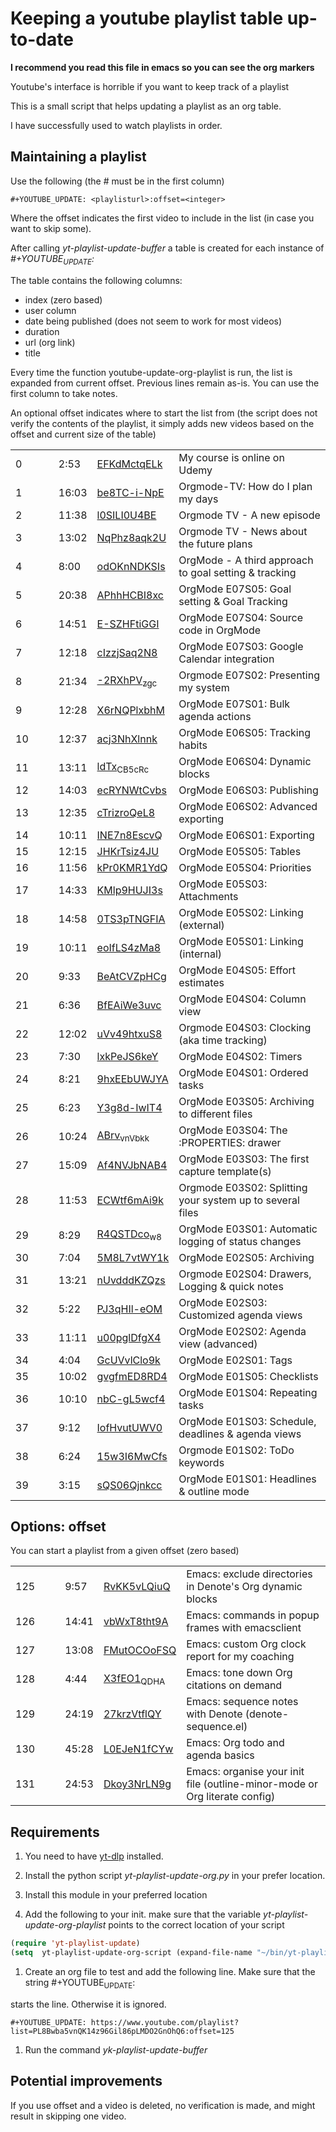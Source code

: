 :PROPERTIES:
:ID:       yt-playlist-20250215-065829
:TRIGGER:  org-gtd-next-project-action org-gtd-update-project-task!
:END:


* Keeping a youtube playlist table up-to-date
:PROPERTIES:
:CREATED:  2025-02-15 06:58:29
:END:

*I recommend you read this file in emacs so you can see the org markers*

Youtube's interface is horrible if you want to keep track of a playlist

This is a small script that helps updating a playlist as an org table.

I have successfully used to watch playlists in order.

** Maintaining a playlist
:PROPERTIES:
:CREATED:  2025-02-15 06:59:44
:END:

Use the following (the # must be in the first column)

#+begin_example
 #+YOUTUBE_UPDATE: <playlisturl>:offset=<integer>
#+end_example

Where the offset indicates the first video to include in the list (in case you want to skip some).

After calling /yt-playlist-update-buffer/ a table is created for each  instance of /#+YOUTUBE_UPDATE:/

The table contains the following columns:

- index (zero based)
- user column
- date being published (does not seem to work for most videos)
- duration
- url (org link)
- title

Every time the function youtube-update-org-playlist is run, the list is expanded
from current offset. Previous lines remain as-is. You can use the first column to take notes.

An optional offset indicates where to start the list from (the script does not verify
the contents of the playlist, it simply adds new videos based on the offset and current size of the table)

#+YOUTUBE_UPDATE: https://www.youtube.com/playlist?list=PLVtKhBrRV_ZkPnBtt_TD1Cs9PJlU0IIdE:offset=0
|  0 |   |   |  2:53 | [[https://www.youtube.com/watch?v=EFKdMctqELk][EFKdMctqELk]] | My course is online on Udemy                              |
|  1 |   |   | 16:03 | [[https://www.youtube.com/watch?v=be8TC-i-NpE][be8TC-i-NpE]] | Orgmode-TV: How do I plan my days                         |
|  2 |   |   | 11:38 | [[https://www.youtube.com/watch?v=l0SILI0U4BE][l0SILI0U4BE]] | Orgmode TV - A new episode                                |
|  3 |   |   | 13:02 | [[https://www.youtube.com/watch?v=NqPhz8aqk2U][NqPhz8aqk2U]] | Orgmode TV - News about the future plans                  |
|  4 |   |   |  8:00 | [[https://www.youtube.com/watch?v=odOKnNDKSIs][odOKnNDKSIs]] | OrgMode - A third approach to goal setting & tracking     |
|  5 |   |   | 20:38 | [[https://www.youtube.com/watch?v=APhhHCBI8xc][APhhHCBI8xc]] | OrgMode E07S05: Goal setting & Goal Tracking              |
|  6 |   |   | 14:51 | [[https://www.youtube.com/watch?v=E-SZHFtiGGI][E-SZHFtiGGI]] | OrgMode E07S04: Source code in OrgMode                    |
|  7 |   |   | 12:18 | [[https://www.youtube.com/watch?v=cIzzjSaq2N8][cIzzjSaq2N8]] | OrgMode E07S03: Google Calendar integration               |
|  8 |   |   | 21:34 | [[https://www.youtube.com/watch?v=-2RXhPV_zgc][-2RXhPV_zgc]] | Orgmode E07S02: Presenting my system                      |
|  9 |   |   | 12:28 | [[https://www.youtube.com/watch?v=X6rNQPlxbhM][X6rNQPlxbhM]] | OrgMode E07S01: Bulk agenda actions                       |
| 10 |   |   | 12:37 | [[https://www.youtube.com/watch?v=acj3NhXlnnk][acj3NhXlnnk]] | OrgMode E06S05: Tracking habits                           |
| 11 |   |   | 13:11 | [[https://www.youtube.com/watch?v=ldTx_CB5cRc][ldTx_CB5cRc]] | OrgMode E06S04: Dynamic blocks                            |
| 12 |   |   | 14:03 | [[https://www.youtube.com/watch?v=ecRYNWtCvbs][ecRYNWtCvbs]] | OrgMode E06S03: Publishing                                |
| 13 |   |   | 12:35 | [[https://www.youtube.com/watch?v=cTrizroQeL8][cTrizroQeL8]] | OrgMode E06S02: Advanced exporting                        |
| 14 |   |   | 10:11 | [[https://www.youtube.com/watch?v=INE7n8EscvQ][INE7n8EscvQ]] | OrgMode E06S01: Exporting                                 |
| 15 |   |   | 12:15 | [[https://www.youtube.com/watch?v=JHKrTsiz4JU][JHKrTsiz4JU]] | OrgMode E05S05: Tables                                    |
| 16 |   |   | 11:56 | [[https://www.youtube.com/watch?v=kPr0KMR1YdQ][kPr0KMR1YdQ]] | OrgMode E05S04: Priorities                                |
| 17 |   |   | 14:33 | [[https://www.youtube.com/watch?v=KMlp9HUJI3s][KMlp9HUJI3s]] | OrgMode E05S03: Attachments                               |
| 18 |   |   | 14:58 | [[https://www.youtube.com/watch?v=0TS3pTNGFIA][0TS3pTNGFIA]] | OrgMode E05S02: Linking (external)                        |
| 19 |   |   | 10:11 | [[https://www.youtube.com/watch?v=eoIfLS4zMa8][eoIfLS4zMa8]] | OrgMode E05S01: Linking (internal)                        |
| 20 |   |   |  9:33 | [[https://www.youtube.com/watch?v=BeAtCVZpHCg][BeAtCVZpHCg]] | OrgMode E04S05: Effort estimates                          |
| 21 |   |   |  6:36 | [[https://www.youtube.com/watch?v=BfEAiWe3uvc][BfEAiWe3uvc]] | OrgMode E04S04: Column view                               |
| 22 |   |   | 12:02 | [[https://www.youtube.com/watch?v=uVv49htxuS8][uVv49htxuS8]] | Orgmode E04S03: Clocking (aka time tracking)              |
| 23 |   |   |  7:30 | [[https://www.youtube.com/watch?v=lxkPeJS6keY][lxkPeJS6keY]] | OrgMode E04S02: Timers                                    |
| 24 |   |   |  8:21 | [[https://www.youtube.com/watch?v=9hxEEbUWJYA][9hxEEbUWJYA]] | OrgMode E04S01: Ordered tasks                             |
| 25 |   |   |  6:23 | [[https://www.youtube.com/watch?v=Y3g8d-IwIT4][Y3g8d-IwIT4]] | OrgMode E03S05: Archiving to different files              |
| 26 |   |   | 10:24 | [[https://www.youtube.com/watch?v=ABrv_vnVbkk][ABrv_vnVbkk]] | OrgMode E03S04: The :PROPERTIES: drawer                   |
| 27 |   |   | 15:09 | [[https://www.youtube.com/watch?v=Af4NVJbNAB4][Af4NVJbNAB4]] | OrgMode E03S03: The first capture template(s)             |
| 28 |   |   | 11:53 | [[https://www.youtube.com/watch?v=ECWtf6mAi9k][ECWtf6mAi9k]] | Orgmode E03S02: Splitting your system up to several files |
| 29 |   |   |  8:29 | [[https://www.youtube.com/watch?v=R4QSTDco_w8][R4QSTDco_w8]] | OrgMode E03S01: Automatic logging of status changes       |
| 30 |   |   |  7:04 | [[https://www.youtube.com/watch?v=5M8L7vtWY1k][5M8L7vtWY1k]] | OrgMode E02S05: Archiving                                 |
| 31 |   |   | 13:21 | [[https://www.youtube.com/watch?v=nUvdddKZQzs][nUvdddKZQzs]] | Orgmode E02S04: Drawers, Logging & quick notes            |
| 32 |   |   |  5:22 | [[https://www.youtube.com/watch?v=PJ3qHIl-eOM][PJ3qHIl-eOM]] | OrgMode E02S03: Customized agenda views                   |
| 33 |   |   | 11:11 | [[https://www.youtube.com/watch?v=u00pglDfgX4][u00pglDfgX4]] | OrgMode E02S02: Agenda view (advanced)                    |
| 34 |   |   |  4:04 | [[https://www.youtube.com/watch?v=GcUVvlClo9k][GcUVvlClo9k]] | OrgMode E02S01: Tags                                      |
| 35 |   |   | 10:02 | [[https://www.youtube.com/watch?v=gvgfmED8RD4][gvgfmED8RD4]] | OrgMode E01S05: Checklists                                |
| 36 |   |   | 10:10 | [[https://www.youtube.com/watch?v=nbC-gL5wcf4][nbC-gL5wcf4]] | OrgMode E01S04: Repeating tasks                           |
| 37 |   |   |  9:12 | [[https://www.youtube.com/watch?v=IofHvutUWV0][IofHvutUWV0]] | OrgMode E01S03: Schedule, deadlines & agenda views        |
| 38 |   |   |  6:24 | [[https://www.youtube.com/watch?v=15w3I6MwCfs][15w3I6MwCfs]] | Orgmode E01S02: ToDo keywords                             |
| 39 |   |   |  3:15 | [[https://www.youtube.com/watch?v=sQS06Qjnkcc][sQS06Qjnkcc]] | OrgMode E01S01: Headlines & outline mode                  |

** Options: offset
:PROPERTIES:
:CREATED:  2025-02-15 07:00:10
:END:

You can start a playlist from a given offset (zero based)

#+YOUTUBE_UPDATE: https://www.youtube.com/playlist?list=PL8Bwba5vnQK14z96Gil86pLMDO2GnOhQ6:offset=125
| 125 |   |   |  9:57 | [[https://www.youtube.com/watch?v=RvKK5vLQiuQ][RvKK5vLQiuQ]] | Emacs: exclude directories in Denote's Org dynamic blocks                  |
| 126 |   |   | 14:41 | [[https://www.youtube.com/watch?v=vbWxT8tht9A][vbWxT8tht9A]] | Emacs: commands in popup frames with emacsclient                           |
| 127 |   |   | 13:08 | [[https://www.youtube.com/watch?v=FMutOCOoFSQ][FMutOCOoFSQ]] | Emacs: custom Org clock report for my coaching                             |
| 128 |   |   |  4:44 | [[https://www.youtube.com/watch?v=X3fEO1_QDHA][X3fEO1_QDHA]] | Emacs: tone down Org citations on demand                                   |
| 129 |   |   | 24:19 | [[https://www.youtube.com/watch?v=27krzVtflQY][27krzVtflQY]] | Emacs: sequence notes with Denote (denote-sequence.el)                     |
| 130 |   |   | 45:28 | [[https://www.youtube.com/watch?v=L0EJeN1fCYw][L0EJeN1fCYw]] | Emacs: Org todo and agenda basics                                          |
| 131 |   |   | 24:53 | [[https://www.youtube.com/watch?v=Dkoy3NrLN9g][Dkoy3NrLN9g]] | Emacs: organise your init file (outline-minor-mode or Org literate config) |


** Requirements
:PROPERTIES:
:CREATED:  2025-02-15 07:11:49
:END:

1. You need to have [[https://github.com/yt-dlp/yt-dlp][yt-dlp]] installed.

2. Install the python script /yt-playlist-update-org.py/ in your prefer location.

3. Install this module in your preferred location

4. Add the following to your init. make sure that the variable /yt-playlist-update-org-playlist/
   points to the correct location of your script

#+begin_src emacs-lisp   :exports both
(require 'yt-playlist-update)
(setq  yt-playlist-update-org-script (expand-file-name "~/bin/yt-playlist-update-org.py"))
   #+end_src

5. Create an org file to test and add the following line. Make sure that the string #+YOUTUBE_UPDATE: 
starts the line. Otherwise it is ignored.

#+begin_example
 #+YOUTUBE_UPDATE: https://www.youtube.com/playlist?list=PL8Bwba5vnQK14z96Gil86pLMDO2GnOhQ6:offset=125
#+end_example


6. Run the command /yk-playlist-update-buffer/


** Potential improvements
:PROPERTIES:
:CREATED:  2025-02-15 08:18:59
:END:

If you use offset and a video is deleted, no verification is made, and might result in skipping one video.

